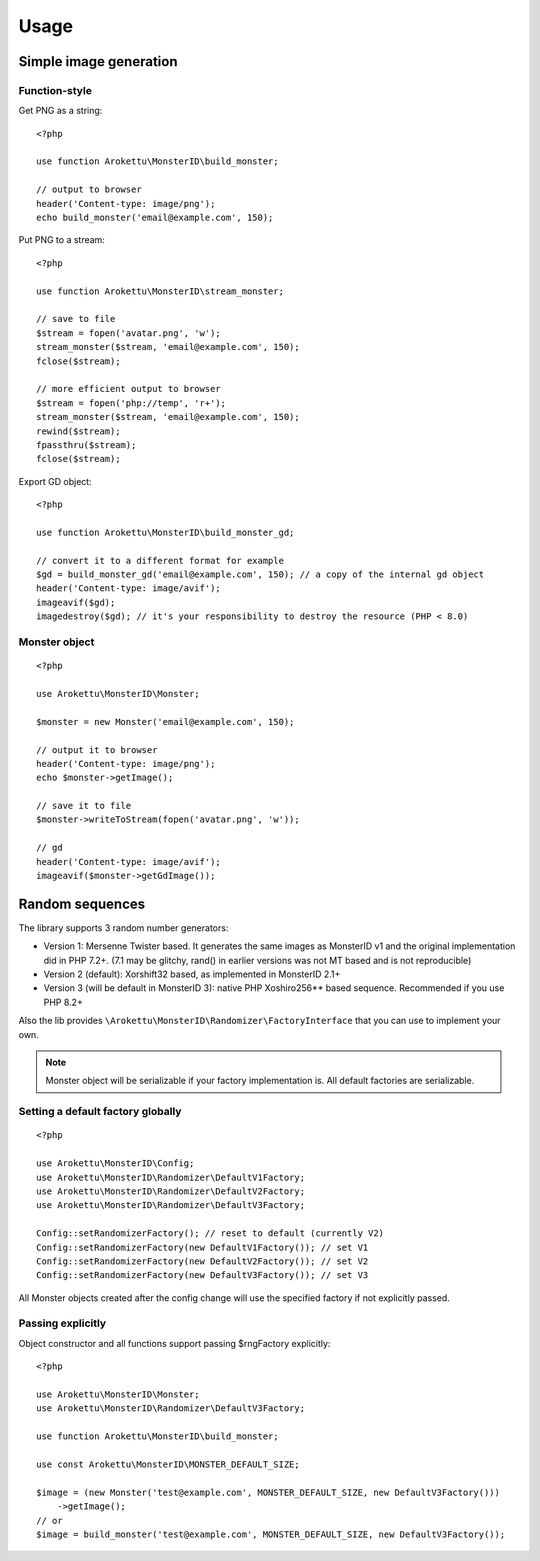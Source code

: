 Usage
#####

.. highlight:: php

Simple image generation
=======================

Function-style
--------------

Get PNG as a string::

    <?php

    use function Arokettu\MonsterID\build_monster;

    // output to browser
    header('Content-type: image/png');
    echo build_monster('email@example.com', 150);

Put PNG to a stream::

    <?php

    use function Arokettu\MonsterID\stream_monster;

    // save to file
    $stream = fopen('avatar.png', 'w');
    stream_monster($stream, 'email@example.com', 150);
    fclose($stream);

    // more efficient output to browser
    $stream = fopen('php://temp', 'r+');
    stream_monster($stream, 'email@example.com', 150);
    rewind($stream);
    fpassthru($stream);
    fclose($stream);

Export GD object::

    <?php

    use function Arokettu\MonsterID\build_monster_gd;

    // convert it to a different format for example
    $gd = build_monster_gd('email@example.com', 150); // a copy of the internal gd object
    header('Content-type: image/avif');
    imageavif($gd);
    imagedestroy($gd); // it's your responsibility to destroy the resource (PHP < 8.0)

Monster object
--------------

::

    <?php

    use Arokettu\MonsterID\Monster;

    $monster = new Monster('email@example.com', 150);

    // output it to browser
    header('Content-type: image/png');
    echo $monster->getImage();

    // save it to file
    $monster->writeToStream(fopen('avatar.png', 'w'));

    // gd
    header('Content-type: image/avif');
    imageavif($monster->getGdImage());

Random sequences
================

.. versionadded:: 2.2

The library supports 3 random number generators:

* Version 1: Mersenne Twister based.
  It generates the same images as MonsterID v1 and the original implementation did in PHP 7.2+.
  (7.1 may be glitchy, rand() in earlier versions was not MT based and is not reproducible)
* Version 2 (default): Xorshift32 based, as implemented in MonsterID 2.1+
* Version 3 (will be default in MonsterID 3): native PHP Xoshiro256** based sequence.
  Recommended if you use PHP 8.2+

Also the lib provides ``\Arokettu\MonsterID\Randomizer\FactoryInterface`` that you can use to implement your own.

.. note::
    Monster object will be serializable if your factory implementation is.
    All default factories are serializable.

Setting a default factory globally
----------------------------------

::

    <?php

    use Arokettu\MonsterID\Config;
    use Arokettu\MonsterID\Randomizer\DefaultV1Factory;
    use Arokettu\MonsterID\Randomizer\DefaultV2Factory;
    use Arokettu\MonsterID\Randomizer\DefaultV3Factory;

    Config::setRandomizerFactory(); // reset to default (currently V2)
    Config::setRandomizerFactory(new DefaultV1Factory()); // set V1
    Config::setRandomizerFactory(new DefaultV2Factory()); // set V2
    Config::setRandomizerFactory(new DefaultV3Factory()); // set V3

All Monster objects created after the config change will use the specified factory if not explicitly passed.

Passing explicitly
------------------

Object constructor and all functions support passing $rngFactory explicitly::

    <?php

    use Arokettu\MonsterID\Monster;
    use Arokettu\MonsterID\Randomizer\DefaultV3Factory;

    use function Arokettu\MonsterID\build_monster;

    use const Arokettu\MonsterID\MONSTER_DEFAULT_SIZE;

    $image = (new Monster('test@example.com', MONSTER_DEFAULT_SIZE, new DefaultV3Factory()))
        ->getImage();
    // or
    $image = build_monster('test@example.com', MONSTER_DEFAULT_SIZE, new DefaultV3Factory());
